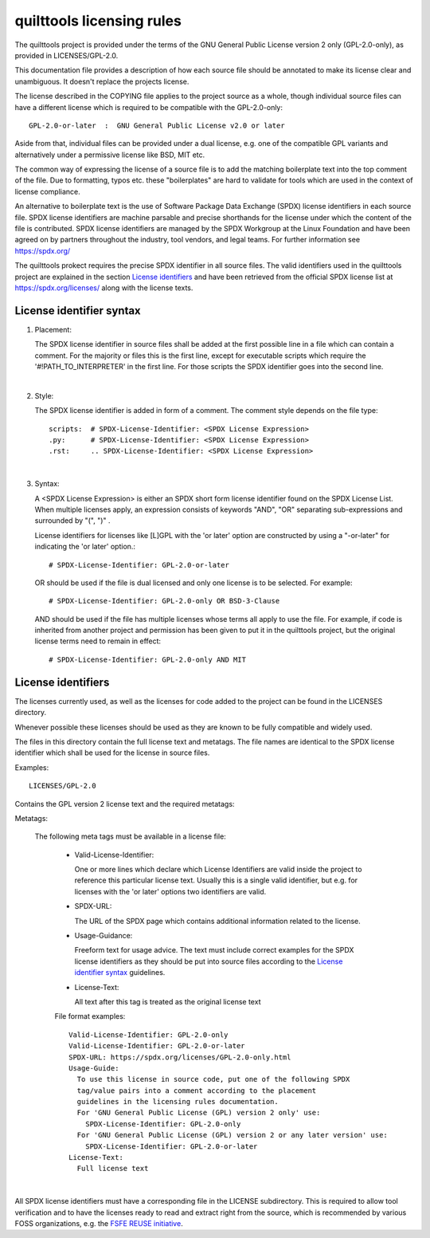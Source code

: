 .. SPDX-License-Identifier: GPL-2.0

quilttools licensing rules
==========================

The quilttools project is provided under the terms of the GNU General Public
License version 2 only (GPL-2.0-only), as provided in LICENSES/GPL-2.0.

This documentation file provides a description of how each source file
should be annotated to make its license clear and unambiguous.
It doesn't replace the projects license.

The license described in the COPYING file applies to the project source
as a whole, though individual source files can have a different license
which is required to be compatible with the GPL-2.0-only::

    GPL-2.0-or-later  :  GNU General Public License v2.0 or later

Aside from that, individual files can be provided under a dual license,
e.g. one of the compatible GPL variants and alternatively under a
permissive license like BSD, MIT etc.

The common way of expressing the license of a source file is to add the
matching boilerplate text into the top comment of the file.  Due to
formatting, typos etc. these "boilerplates" are hard to validate for
tools which are used in the context of license compliance.

An alternative to boilerplate text is the use of Software Package Data
Exchange (SPDX) license identifiers in each source file.  SPDX license
identifiers are machine parsable and precise shorthands for the license
under which the content of the file is contributed.  SPDX license
identifiers are managed by the SPDX Workgroup at the Linux Foundation and
have been agreed on by partners throughout the industry, tool vendors, and
legal teams.  For further information see https://spdx.org/

The quilttools prokect requires the precise SPDX identifier in all source
files.  The valid identifiers used in the quilttools project are explained in
the section `License identifiers`_ and have been retrieved from the
official SPDX license list at https://spdx.org/licenses/ along with the
license texts.

License identifier syntax
-------------------------

1. Placement:

   The SPDX license identifier in source files shall be added at the first
   possible line in a file which can contain a comment.  For the majority
   or files this is the first line, except for executable scripts which
   require the '#!PATH_TO_INTERPRETER' in the first line.  For those
   scripts the SPDX identifier goes into the second line.

|

2. Style:

   The SPDX license identifier is added in form of a comment.  The comment
   style depends on the file type::

      scripts:	# SPDX-License-Identifier: <SPDX License Expression>
      .py:	# SPDX-License-Identifier: <SPDX License Expression>
      .rst:	.. SPDX-License-Identifier: <SPDX License Expression>

|

3. Syntax:

   A <SPDX License Expression> is either an SPDX short form license
   identifier found on the SPDX License List. When multiple licenses apply,
   an expression consists of keywords "AND", "OR" separating
   sub-expressions and surrounded by "(", ")" .

   License identifiers for licenses like [L]GPL with the 'or later' option
   are constructed by using a "-or-later" for indicating the 'or later'
   option.::

      # SPDX-License-Identifier: GPL-2.0-or-later

   OR should be used if the file is dual licensed and only one license is
   to be selected.  For example::

      # SPDX-License-Identifier: GPL-2.0-only OR BSD-3-Clause

   AND should be used if the file has multiple licenses whose terms all
   apply to use the file. For example, if code is inherited from another
   project and permission has been given to put it in the quilttools project,
   but the original license terms need to remain in effect::

      # SPDX-License-Identifier: GPL-2.0-only AND MIT

     
License identifiers
-------------------

The licenses currently used, as well as the licenses for code added to the
project can be found in the LICENSES directory.

Whenever possible these licenses should be used as they are known to be
fully compatible and widely used.

The files in this directory contain the full license text and metatags.
The file names are identical to the SPDX license identifier which shall be
used for the license in source files.

Examples::

   LICENSES/GPL-2.0

Contains the GPL version 2 license text and the required metatags:

Metatags:

  The following meta tags must be available in a license file:

   - Valid-License-Identifier:

     One or more lines which declare which License Identifiers are valid
     inside the project to reference this particular license text.  Usually
     this is a single valid identifier, but e.g. for licenses with the 'or
     later' options two identifiers are valid.

   - SPDX-URL:

     The URL of the SPDX page which contains additional information related
     to the license.

   - Usage-Guidance:

     Freeform text for usage advice. The text must include correct examples
     for the SPDX license identifiers as they should be put into source
     files according to the `License identifier syntax`_ guidelines.

   - License-Text:

     All text after this tag is treated as the original license text

   File format examples::

      Valid-License-Identifier: GPL-2.0-only
      Valid-License-Identifier: GPL-2.0-or-later
      SPDX-URL: https://spdx.org/licenses/GPL-2.0-only.html
      Usage-Guide:
        To use this license in source code, put one of the following SPDX
	tag/value pairs into a comment according to the placement
	guidelines in the licensing rules documentation.
	For 'GNU General Public License (GPL) version 2 only' use:
	  SPDX-License-Identifier: GPL-2.0-only
	For 'GNU General Public License (GPL) version 2 or any later version' use:
	  SPDX-License-Identifier: GPL-2.0-or-later
      License-Text:
        Full license text

|

All SPDX license identifiers must have a corresponding file in the LICENSE
subdirectory. This is required to allow tool verification and to have the
licenses ready to read and extract right from the source, which is
recommended by various FOSS organizations, e.g. the `FSFE REUSE initiative
<https://reuse.software/>`_.
